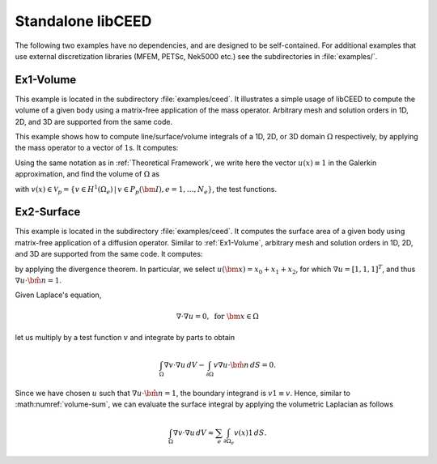 Standalone libCEED
======================================

The following two examples have no dependencies, and are designed to be self-contained.
For additional examples that use external discretization libraries (MFEM, PETSc, Nek5000
etc.) see the subdirectories in :file:`examples/`.


.. _ex1-volume:

Ex1-Volume
--------------------------------------

This example is located in the subdirectory :file:`examples/ceed`. It illustrates a
simple usage of libCEED to compute the volume of a given body using a matrix-free
application of the mass operator. Arbitrary mesh and solution orders in 1D, 2D, and 3D
are supported from the same code.

This example shows how to compute line/surface/volume integrals of a 1D, 2D, or 3D
domain :math:`\Omega` respectively, by applying the mass operator to a vector of
:math:`1`\s. It computes:

.. math::
   I = \int_{\Omega} 1 \, dV .
   :label: eq-ex1-volume

Using the same notation as in :ref:`Theoretical Framework`, we write here the vector
:math:`u(x)\equiv 1` in the Galerkin approximation,
and find the volume of :math:`\Omega` as

.. math::
   :label: volume-sum

   \sum_e \int_{\Omega_e} v(x) 1 \, dV

with :math:`v(x) \in \mathcal{V}_p = \{ v \in H^{1}(\Omega_e) \,|\, v \in P_p(\bm{I}), e=1,\ldots,N_e \}`,
the test functions.


.. _ex2-surface:

Ex2-Surface
--------------------------------------

This example is located in the subdirectory :file:`examples/ceed`. It computes the
surface area of a given body using matrix-free application of a diffusion operator.
Similar to :ref:`Ex1-Volume`, arbitrary mesh and solution orders in 1D, 2D, and 3D
are supported from the same code. It computes:

.. math::
   I = \int_{\partial \Omega} 1 \, dS ,
   :label: eq-ex2-surface

by applying the divergence theorem.
In particular, we select :math:`u(\bm x) = x_0 + x_1 + x_2`, for which :math:`\nabla u = [1, 1, 1]^T`, and thus :math:`\nabla u \cdot \hat{\bm n} = 1`.

Given Laplace's equation,

.. math::
   \nabla \cdot \nabla u = 0, \textrm{ for  } \bm{x} \in \Omega

let us multiply by a test function :math:`v` and integrate by parts to obtain

.. math::
    \int_\Omega \nabla v \cdot \nabla u \, dV - \int_{\partial \Omega} v \nabla u \cdot \hat{\bm n}\, dS = 0 .

Since we have chosen :math:`u` such that :math:`\nabla u \cdot \hat{\bm n} = 1`, the boundary integrand is :math:`v 1 \equiv v`. Hence, similar to :math:numref:`volume-sum`, we can evaluate the surface integral by applying the volumetric Laplacian as follows

.. math::
   \int_\Omega \nabla v \cdot \nabla u \, dV \approx \sum_e \int_{\partial \Omega_e} v(x) 1 \, dS .
